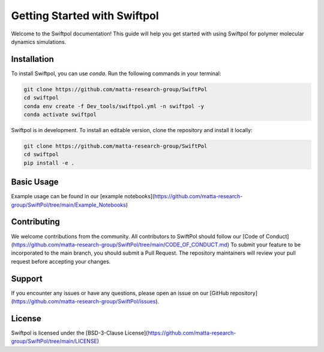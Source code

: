 Getting Started with Swiftpol
=============================

Welcome to the Swiftpol documentation! This guide will help you get started with using Swiftpol for polymer molecular dynamics simulations.

Installation
------------

To install Swiftpol, you can use `conda`. Run the following commands in your terminal:

.. code-block:: bash

    git clone https://github.com/matta-research-group/SwiftPol
    cd swiftpol
    conda env create -f Dev_tools/swiftpol.yml -n swiftpol -y 
    conda activate swiftpol

Swiftpol is in development. To install an editable version, clone the repository and install it locally:

.. code-block:: bash

    git clone https://github.com/matta-research-group/SwiftPol
    cd swiftpol
    pip install -e .

Basic Usage
-----------

Example usage can be found in our [example notebooks](https://github.com/matta-research-group/SwiftPol/tree/main/Example_Notebooks)


Contributing
------------

We welcome contributions from the community. All contributors to SwiftPol should follow our [Code of Conduct](https://github.com/matta-research-group/SwiftPol/tree/main/CODE_OF_CONDUCT.md)
To submit your feature to be incorporated to the main branch, you should submit a Pull Request. The repository maintainers will review your pull request before accepting your changes.


Support
-------

If you encounter any issues or have any questions, please open an issue on our [GitHub repository](https://github.com/matta-research-group/SwiftPol/issues).

License
-------

Swiftpol is licensed under the [BSD-3-Clause License](https://github.com/matta-research-group/SwiftPol/tree/main/LICENSE)